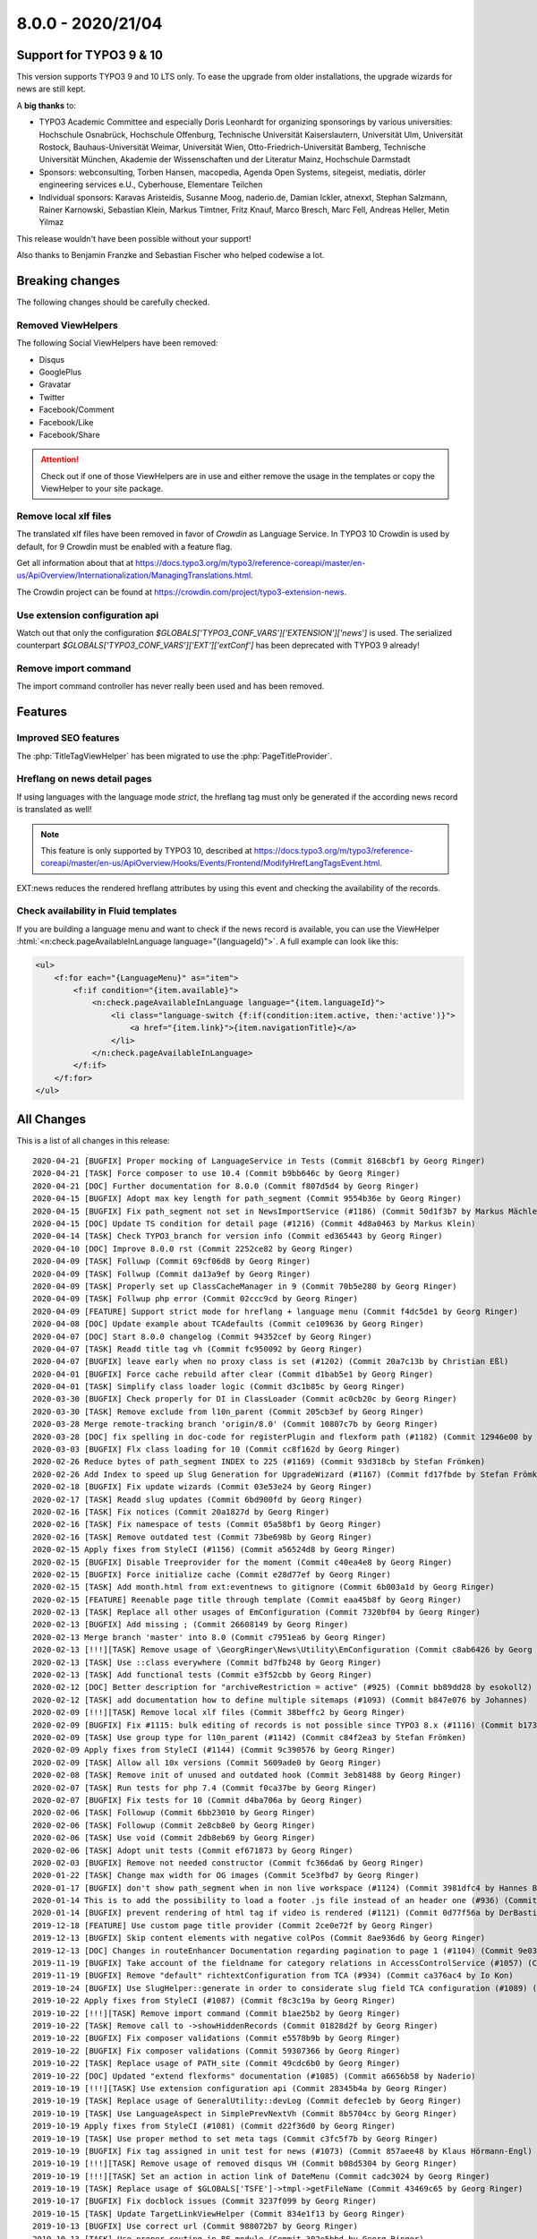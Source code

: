 8.0.0 - 2020/21/04
==================

.. only:: html

   .. contents::
        :local:
        :depth: 3


Support for TYPO3 9 & 10
------------------------
This version supports TYPO3 9 and 10 LTS only. To ease the upgrade from older installations, the upgrade wizards for news are still kept.

A **big thanks** to:

- TYPO3 Academic Committee and especially Doris Leonhardt for organizing sponsorings by various universities: Hochschule Osnabrück, Hochschule Offenburg, Technische Universität Kaiserslautern, Universität Ulm, Universität Rostock, Bauhaus-Universität Weimar, Universität Wien, Otto-Friedrich-Universität Bamberg, Technische Universität München, Akademie der Wissenschaften und der Literatur Mainz, Hochschule Darmstadt
- Sponsors: webconsulting, Torben Hansen, macopedia, Agenda Open Systems, sitegeist, mediatis, dörler engineering services e.U., Cyberhouse, Elementare Teilchen
- Individual sponsors: Karavas Aristeidis, Susanne Moog, naderio.de, Damian Ickler, atnexxt, Stephan Salzmann, Rainer Karnowski, Sebastian Klein, Markus Timtner, Fritz Knauf, Marco Bresch, Marc Fell, Andreas Heller, Metin Yilmaz

This release wouldn't have been possible without your support!

Also thanks to Benjamin Franzke and Sebastian Fischer who helped codewise a lot.


Breaking changes
----------------
The following changes should be carefully checked.

Removed ViewHelpers
^^^^^^^^^^^^^^^^^^^
The following Social ViewHelpers have been removed:

* Disqus
* GooglePlus
* Gravatar
* Twitter
* Facebook/Comment
* Facebook/Like
* Facebook/Share

.. attention::

   Check out if one of those ViewHelpers are in use and either remove the usage in the templates or copy the ViewHelper to your site package.

Remove local xlf files
^^^^^^^^^^^^^^^^^^^^^^
The translated xlf files have been removed in favor of *Crowdin* as Language Service. In TYPO3 10 Crowdin is used by default, for 9 Crowdin must be enabled with a feature flag.

Get all information about that at https://docs.typo3.org/m/typo3/reference-coreapi/master/en-us/ApiOverview/Internationalization/ManagingTranslations.html.

The Crowdin project can be found at https://crowdin.com/project/typo3-extension-news.

Use extension configuration api
^^^^^^^^^^^^^^^^^^^^^^^^^^^^^^^
Watch out that only the configuration `$GLOBALS[’TYPO3_CONF_VARS']['EXTENSION']['news']` is used.
The serialized counterpart `$GLOBALS['TYPO3_CONF_VARS']['EXT']['extConf']` has been deprecated with TYPO3 9 already!

Remove import command
^^^^^^^^^^^^^^^^^^^^^
The import command controller has never really been used and has been removed.

Features
--------

Improved SEO features
^^^^^^^^^^^^^^^^^^^^^
The :php:`TitleTagViewHelper` has been migrated to use the :php:`PageTitleProvider`.


Hreflang on news detail pages
^^^^^^^^^^^^^^^^^^^^^^^^^^^^^
If using languages with the language mode `strict`, the hreflang tag must only be generated if the according news record is translated as well!

.. note::
   This feature is only supported by TYPO3 10, described at https://docs.typo3.org/m/typo3/reference-coreapi/master/en-us/ApiOverview/Hooks/Events/Frontend/ModifyHrefLangTagsEvent.html.

EXT:news reduces the rendered hreflang attributes by using this event and checking the availability of the records.

Check availability in Fluid templates
^^^^^^^^^^^^^^^^^^^^^^^^^^^^^^^^^^^^^
If you are building a language menu and want to check if the news record is available, you can use the ViewHelper
:html:`<n:check.pageAvailableInLanguage language="{languageId}">`. A full example can look like this:

.. code-block:: html

   <ul>
       <f:for each="{LanguageMenu}" as="item">
           <f:if condition="{item.available}">
               <n:check.pageAvailableInLanguage language="{item.languageId}">
                   <li class="language-switch {f:if(condition:item.active, then:'active')}">
                       <a href="{item.link}">{item.navigationTitle}</a>
                   </li>
               </n:check.pageAvailableInLanguage>
           </f:if>
       </f:for>
   </ul>


All Changes
-----------
This is a list of all changes in this release: ::

   2020-04-21 [BUGFIX] Proper mocking of LanguageService in Tests (Commit 8168cbf1 by Georg Ringer)
   2020-04-21 [TASK] Force composer to use 10.4 (Commit b9bb646c by Georg Ringer)
   2020-04-21 [DOC] Further documentation for 8.0.0 (Commit f807d5d4 by Georg Ringer)
   2020-04-15 [BUGFIX] Adopt max key length for path_segment (Commit 9554b36e by Georg Ringer)
   2020-04-15 [BUGFIX] Fix path_segment not set in NewsImportService (#1186) (Commit 50d1f3b7 by Markus Mächler)
   2020-04-15 [DOC] Update TS condition for detail page (#1216) (Commit 4d8a0463 by Markus Klein)
   2020-04-14 [TASK] Check TYPO3_branch for version info (Commit ed365443 by Georg Ringer)
   2020-04-10 [DOC] Improve 8.0.0 rst (Commit 2252ce82 by Georg Ringer)
   2020-04-09 [TASK] Folluwp (Commit 69cf06d8 by Georg Ringer)
   2020-04-09 [TASK] Follwup (Commit da13a9ef by Georg Ringer)
   2020-04-09 [TASK] Properly set up ClassCacheManager in 9 (Commit 70b5e280 by Georg Ringer)
   2020-04-09 [TASK] Follwup php error (Commit 02ccc9cd by Georg Ringer)
   2020-04-09 [FEATURE] Support strict mode for hreflang + language menu (Commit f4dc5de1 by Georg Ringer)
   2020-04-08 [DOC] Update example about TCAdefaults (Commit ce109636 by Georg Ringer)
   2020-04-07 [DOC] Start 8.0.0 changelog (Commit 94352cef by Georg Ringer)
   2020-04-07 [TASK] Readd title tag vh (Commit fc950092 by Georg Ringer)
   2020-04-07 [BUGFIX] leave early when no proxy class is set (#1202) (Commit 20a7c13b by Christian Eßl)
   2020-04-01 [BUGFIX] Force cache rebuild after clear (Commit d1bab5e1 by Georg Ringer)
   2020-04-01 [TASK] Simplify class loader logic (Commit d3c1b85c by Georg Ringer)
   2020-03-30 [BUGFIX] Check properly for DI in ClassLoader (Commit ac0cb20c by Georg Ringer)
   2020-03-30 [TASK] Remove exclude from l10n_parent (Commit 205cb3ef by Georg Ringer)
   2020-03-28 Merge remote-tracking branch 'origin/8.0' (Commit 10807c7b by Georg Ringer)
   2020-03-28 [DOC] fix spelling in doc-code for registerPlugin and flexform path (#1182) (Commit 12946e00 by MonTea)
   2020-03-03 [BUGFIX] Flx class loading for 10 (Commit cc8f162d by Georg Ringer)
   2020-02-26 Reduce bytes of path_segment INDEX to 225 (#1169) (Commit 93d318cb by Stefan Frömken)
   2020-02-26 Add Index to speed up Slug Generation for UpgradeWizard (#1167) (Commit fd17fbde by Stefan Frömken)
   2020-02-18 [BUGFIX] Fix update wizards (Commit 03e53e24 by Georg Ringer)
   2020-02-17 [TASK] Readd slug updates (Commit 6bd900fd by Georg Ringer)
   2020-02-16 [TASK] Fix notices (Commit 20a1827d by Georg Ringer)
   2020-02-16 [TASK] Fix namespace of tests (Commit 05a58bf1 by Georg Ringer)
   2020-02-16 [TASK] Remove outdated test (Commit 73be698b by Georg Ringer)
   2020-02-15 Apply fixes from StyleCI (#1156) (Commit a56524d8 by Georg Ringer)
   2020-02-15 [BUGFIX] Disable Treeprovider for the moment (Commit c40ea4e8 by Georg Ringer)
   2020-02-15 [BUGFIX] Force initialize cache (Commit e28d77ef by Georg Ringer)
   2020-02-15 [TASK] Add month.html from ext:eventnews to gitignore (Commit 6b003a1d by Georg Ringer)
   2020-02-15 [FEATURE] Reenable page title through template (Commit eaa45b8f by Georg Ringer)
   2020-02-13 [TASK] Replace all other usages of EmConfiguration (Commit 7320bf04 by Georg Ringer)
   2020-02-13 [BUGFIX] Add missing ; (Commit 26608149 by Georg Ringer)
   2020-02-13 Merge branch 'master' into 8.0 (Commit c7951ea6 by Georg Ringer)
   2020-02-13 [!!!][TASK] Remove usage of \GeorgRinger\News\Utility\EmConfiguration (Commit c8ab6426 by Georg Ringer)
   2020-02-13 [TASK] Use ::class everywhere (Commit bd7fb248 by Georg Ringer)
   2020-02-13 [TASK] Add functional tests (Commit e3f52cbb by Georg Ringer)
   2020-02-12 [DOC] Better description for "archiveRestriction = active" (#925) (Commit bb89dd28 by esokoll2)
   2020-02-12 [TASK] add documentation how to define multiple sitemaps (#1093) (Commit b847e076 by Johannes)
   2020-02-09 [!!!][TASK] Remove local xlf files (Commit 38beffc2 by Georg Ringer)
   2020-02-09 [BUGFIX] Fix #1115: bulk editing of records is not possible since TYPO3 8.x (#1116) (Commit b17358ff by Dmitry Dulepov)
   2020-02-09 [TASK] Use group type for l10n_parent (#1142) (Commit c84f2ea3 by Stefan Frömken)
   2020-02-09 Apply fixes from StyleCI (#1144) (Commit 9c390576 by Georg Ringer)
   2020-02-09 [TASK] Allow all 10x versions (Commit 5609ade0 by Georg Ringer)
   2020-02-08 [TASK] Remove init of unused and outdated hook (Commit 3eb81488 by Georg Ringer)
   2020-02-07 [TASK] Run tests for php 7.4 (Commit f0ca37be by Georg Ringer)
   2020-02-07 [BUGFIX] Fix tests for 10 (Commit d4ba706a by Georg Ringer)
   2020-02-06 [TASK] Followup (Commit 6bb23010 by Georg Ringer)
   2020-02-06 [TASK] Followup (Commit 2e8cb8e0 by Georg Ringer)
   2020-02-06 [TASK] Use void (Commit 2db8eb69 by Georg Ringer)
   2020-02-06 [TASK] Adopt unit tests (Commit ef671873 by Georg Ringer)
   2020-02-03 [BUGFIX] Remove not needed constructor (Commit fc366da6 by Georg Ringer)
   2020-01-22 [TASK] Change max width for OG images (Commit 5ce3fbd7 by Georg Ringer)
   2020-01-17 [BUGFIX] don't show path_segment when in non live workspace (#1124) (Commit 3981dfc4 by Hannes Bochmann)
   2020-01-14 This is to add the possibility to load a footer .js file instead of an header one (#936) (Commit dcb54175 by Nalmar-x)
   2020-01-14 [BUGFIX] prevent rendering of html tag if video is rendered (#1121) (Commit 0d77f56a by DerBasti)
   2019-12-18 [FEATURE] Use custom page title provider (Commit 2ce0e72f by Georg Ringer)
   2019-12-13 [BUGFIX] Skip content elements with negative colPos (Commit 8ae936d6 by Georg Ringer)
   2019-12-13 [DOC] Changes in routeEnhancer Documentation regarding pagination to page 1 (#1104) (Commit 9e037721 by esokoll2)
   2019-11-19 [BUGFIX] Take account of the fieldname for category relations in AccessControlService (#1057) (Commit 93d07ec2 by Thomas Scholze)
   2019-11-19 [BUGFIX] Remove "default" richtextConfiguration from TCA (#934) (Commit ca376ac4 by Io Kon)
   2019-10-24 [BUGFIX] Use SlugHelper::generate in order to considerate slug field TCA configuration (#1089) (Commit 964ded3b by Felix Nagel)
   2019-10-22 Apply fixes from StyleCI (#1087) (Commit f8c3c19a by Georg Ringer)
   2019-10-22 [!!!][TASK] Remove import command (Commit b1ae25b2 by Georg Ringer)
   2019-10-22 [TASK] Remove call to ->showHiddenRecords (Commit 01828d2f by Georg Ringer)
   2019-10-22 [BUGFIX] Fix composer validations (Commit e5578b9b by Georg Ringer)
   2019-10-22 [BUGFIX] Fix composer validations (Commit 59307366 by Georg Ringer)
   2019-10-22 [TASK] Replace usage of PATH_site (Commit 49cdc6b0 by Georg Ringer)
   2019-10-22 [DOC] Updated "extend flexforms" documentation (#1085) (Commit a6656b58 by Naderio)
   2019-10-19 [!!!][TASK] Use extension configuration api (Commit 28345b4a by Georg Ringer)
   2019-10-19 [TASK] Replace usage of GeneralUtility::devLog (Commit defec1eb by Georg Ringer)
   2019-10-19 [TASK] Use LanguageAspect in SimplePrevNextVh (Commit 8b5704cc by Georg Ringer)
   2019-10-19 Apply fixes from StyleCI (#1081) (Commit d22f36d0 by Georg Ringer)
   2019-10-19 [TASK] Use proper method to set meta tags (Commit c3fc5f7b by Georg Ringer)
   2019-10-19 [BUGFIX] Fix tag assigned in unit test for news (#1073) (Commit 857aee48 by Klaus Hörmann-Engl)
   2019-10-19 [!!!][TASK] Remove usage of removed disqus VH (Commit b08d5304 by Georg Ringer)
   2019-10-19 [!!!][TASK] Set an action in action link of DateMenu (Commit cadc3024 by Georg Ringer)
   2019-10-19 [TASK] Replace usage of $GLOBALS['TSFE']->tmpl->getFileName (Commit 43469c65 by Georg Ringer)
   2019-10-17 [BUGFIX] Fix docblock issues (Commit 3237f099 by Georg Ringer)
   2019-10-15 [TASK] Update TargetLinkViewHelper (Commit 834e1f13 by Georg Ringer)
   2019-10-13 [BUGFIX] Use correct url (Commit 988072b7 by Georg Ringer)
   2019-10-13 [TASK] Use proper routing in BE module (Commit 302e5bbd by Georg Ringer)
   2019-10-13 [BUGFIX] Fix TCA of checkoxes (Commit e1fbec05 by Georg Ringer)
   2019-10-13 [TASK] Use proper access to user tsconfig (Commit 534495ba by Georg Ringer)
   2019-10-13 [TASK] Use EXT:core instead of EXT:lang (Commit 6ef7294a by Georg Ringer)
   2019-10-13 [TASK] Use TYPO3\CMS\Core\Localization\LanguageService (Commit b86286da by Georg Ringer)
   2019-10-13 [TASK] Add persistence configuration (Commit 776f6184 by Georg Ringer)
   2019-10-10 [BUGFIX] prevent sanitizing title if title is not set in fieldArray (#1063) (Commit 7d61edce by DaRealFreak)
   2019-09-30 Update Index.rst (#1058) (Commit 5bd43900 by bahneclaussen)
   2019-09-25 [BUGFIX] Use correct time for hrDate in sitemaps (#1056) (Commit 84e73ed7 by Markus Klein)
   2019-09-25 [DOC] Add demo template for google news sitemap (#1055) (Commit 13e345ad by Markus Klein)
   2019-09-19 [BUGFIX] Remove slash in path_segement of news (TYPO3 8) (#1053) (Commit 0f0feefe by chris)
   2019-09-18 [FEATURE] Add Google News mode to xml sitemap provider (#1052) (Commit 5412f2b1 by Markus Klein)
   2019-09-18 [BUGFIX] Show internal or external news in shortcut render #1046 (#1047) (Commit 5d6c7320 by Guillaume Germain)
   2019-09-17 Return must be an array (#1050) (Commit 21a11d41 by Jo Hasenau)
   2019-09-11 [BUGFIX] Return true for executed wizard, also if no update queries necessary (#1033) (Commit 09115be8 by Jörg Kummer)
   2019-09-10 Apply fixes from StyleCI (#1043) (Commit 42146f61 by Georg Ringer)
   2019-09-09 [TASK] Remove version check from AddNewsToMenuProcessor (Commit 05899aa7 by Georg Ringer)
   2019-09-09 [TASK] Add strict type to Url Utility (Commit 8306a75b by Georg Ringer)
   2019-09-09 [TASK] Remove 9 checks in php (Commit e17c0a31 by Georg Ringer)
   2019-09-09 [TASK] Remove check for dd_googlesitemap (Commit eb97a76e by Georg Ringer)
   2019-09-09 [TASK] Use new annotations in models (Commit 05a24ef7 by Georg Ringer)
   2019-09-09 [TASK] Use correct AbstractConditionViewHelper class (Commit 5e5aae0b by Georg Ringer)
   2019-09-09 [TASK] Use correct interface in TargetLinkViewHelperTest (Commit 898409b8 by Georg Ringer)
   2019-09-09 [!!!][TASK] Refactor ViewHelpers (Commit 3514f0a7 by Georg Ringer)
   2019-09-09 [!!!][TASK] Start migration to 9-10 support (Commit f9e36e39 by Georg Ringer)
   2019-09-04 [TASK] Add new translations (Commit 1da3b709 by Georg Ringer)
   2019-09-03 [TASK] Add crowdin badge (Commit 4d2b91bd by Georg Ringer)
   2019-08-30 [TASK] Add a .gitignore (#1029) (Commit b5cf6acb by Oliver Klee)


This list has been created by using `git log 7.3.1..HEAD --abbrev-commit --pretty='%ad %s (Commit %h by %an)' --date=short`.
